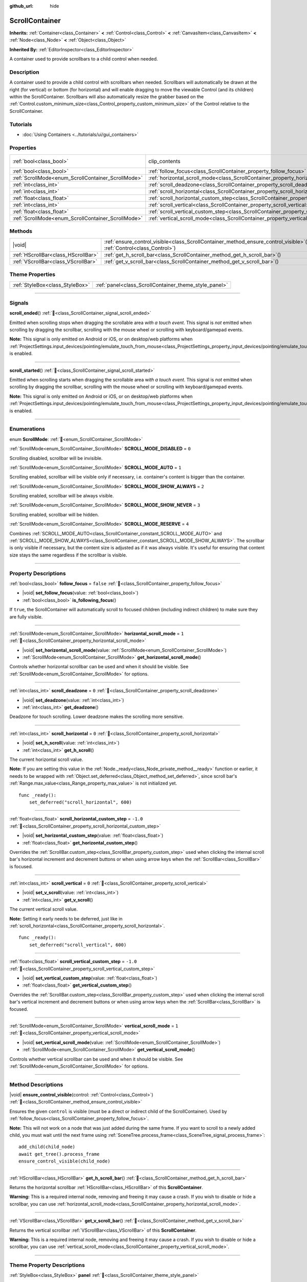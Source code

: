 :github_url: hide

.. DO NOT EDIT THIS FILE!!!
.. Generated automatically from redot engine sources.
.. Generator: https://github.com/redotengine/redot/tree/master/doc/tools/make_rst.py.
.. XML source: https://github.com/redotengine/redot/tree/master/doc/classes/ScrollContainer.xml.

.. _class_ScrollContainer:

ScrollContainer
===============

**Inherits:** :ref:`Container<class_Container>` **<** :ref:`Control<class_Control>` **<** :ref:`CanvasItem<class_CanvasItem>` **<** :ref:`Node<class_Node>` **<** :ref:`Object<class_Object>`

**Inherited By:** :ref:`EditorInspector<class_EditorInspector>`

A container used to provide scrollbars to a child control when needed.

.. rst-class:: classref-introduction-group

Description
-----------

A container used to provide a child control with scrollbars when needed. Scrollbars will automatically be drawn at the right (for vertical) or bottom (for horizontal) and will enable dragging to move the viewable Control (and its children) within the ScrollContainer. Scrollbars will also automatically resize the grabber based on the :ref:`Control.custom_minimum_size<class_Control_property_custom_minimum_size>` of the Control relative to the ScrollContainer.

.. rst-class:: classref-introduction-group

Tutorials
---------

- :doc:`Using Containers <../tutorials/ui/gui_containers>`

.. rst-class:: classref-reftable-group

Properties
----------

.. table::
   :widths: auto

   +----------------------------------------------------+----------------------------------------------------------------------------------------------------+---------------------------------------------------------------------------+
   | :ref:`bool<class_bool>`                            | clip_contents                                                                                      | ``true`` (overrides :ref:`Control<class_Control_property_clip_contents>`) |
   +----------------------------------------------------+----------------------------------------------------------------------------------------------------+---------------------------------------------------------------------------+
   | :ref:`bool<class_bool>`                            | :ref:`follow_focus<class_ScrollContainer_property_follow_focus>`                                   | ``false``                                                                 |
   +----------------------------------------------------+----------------------------------------------------------------------------------------------------+---------------------------------------------------------------------------+
   | :ref:`ScrollMode<enum_ScrollContainer_ScrollMode>` | :ref:`horizontal_scroll_mode<class_ScrollContainer_property_horizontal_scroll_mode>`               | ``1``                                                                     |
   +----------------------------------------------------+----------------------------------------------------------------------------------------------------+---------------------------------------------------------------------------+
   | :ref:`int<class_int>`                              | :ref:`scroll_deadzone<class_ScrollContainer_property_scroll_deadzone>`                             | ``0``                                                                     |
   +----------------------------------------------------+----------------------------------------------------------------------------------------------------+---------------------------------------------------------------------------+
   | :ref:`int<class_int>`                              | :ref:`scroll_horizontal<class_ScrollContainer_property_scroll_horizontal>`                         | ``0``                                                                     |
   +----------------------------------------------------+----------------------------------------------------------------------------------------------------+---------------------------------------------------------------------------+
   | :ref:`float<class_float>`                          | :ref:`scroll_horizontal_custom_step<class_ScrollContainer_property_scroll_horizontal_custom_step>` | ``-1.0``                                                                  |
   +----------------------------------------------------+----------------------------------------------------------------------------------------------------+---------------------------------------------------------------------------+
   | :ref:`int<class_int>`                              | :ref:`scroll_vertical<class_ScrollContainer_property_scroll_vertical>`                             | ``0``                                                                     |
   +----------------------------------------------------+----------------------------------------------------------------------------------------------------+---------------------------------------------------------------------------+
   | :ref:`float<class_float>`                          | :ref:`scroll_vertical_custom_step<class_ScrollContainer_property_scroll_vertical_custom_step>`     | ``-1.0``                                                                  |
   +----------------------------------------------------+----------------------------------------------------------------------------------------------------+---------------------------------------------------------------------------+
   | :ref:`ScrollMode<enum_ScrollContainer_ScrollMode>` | :ref:`vertical_scroll_mode<class_ScrollContainer_property_vertical_scroll_mode>`                   | ``1``                                                                     |
   +----------------------------------------------------+----------------------------------------------------------------------------------------------------+---------------------------------------------------------------------------+

.. rst-class:: classref-reftable-group

Methods
-------

.. table::
   :widths: auto

   +-------------------------------------+-----------------------------------------------------------------------------------------------------------------------------------+
   | |void|                              | :ref:`ensure_control_visible<class_ScrollContainer_method_ensure_control_visible>`\ (\ control\: :ref:`Control<class_Control>`\ ) |
   +-------------------------------------+-----------------------------------------------------------------------------------------------------------------------------------+
   | :ref:`HScrollBar<class_HScrollBar>` | :ref:`get_h_scroll_bar<class_ScrollContainer_method_get_h_scroll_bar>`\ (\ )                                                      |
   +-------------------------------------+-----------------------------------------------------------------------------------------------------------------------------------+
   | :ref:`VScrollBar<class_VScrollBar>` | :ref:`get_v_scroll_bar<class_ScrollContainer_method_get_v_scroll_bar>`\ (\ )                                                      |
   +-------------------------------------+-----------------------------------------------------------------------------------------------------------------------------------+

.. rst-class:: classref-reftable-group

Theme Properties
----------------

.. table::
   :widths: auto

   +---------------------------------+-------------------------------------------------------+
   | :ref:`StyleBox<class_StyleBox>` | :ref:`panel<class_ScrollContainer_theme_style_panel>` |
   +---------------------------------+-------------------------------------------------------+

.. rst-class:: classref-section-separator

----

.. rst-class:: classref-descriptions-group

Signals
-------

.. _class_ScrollContainer_signal_scroll_ended:

.. rst-class:: classref-signal

**scroll_ended**\ (\ ) :ref:`🔗<class_ScrollContainer_signal_scroll_ended>`

Emitted when scrolling stops when dragging the scrollable area *with a touch event*. This signal is *not* emitted when scrolling by dragging the scrollbar, scrolling with the mouse wheel or scrolling with keyboard/gamepad events.

\ **Note:** This signal is only emitted on Android or iOS, or on desktop/web platforms when :ref:`ProjectSettings.input_devices/pointing/emulate_touch_from_mouse<class_ProjectSettings_property_input_devices/pointing/emulate_touch_from_mouse>` is enabled.

.. rst-class:: classref-item-separator

----

.. _class_ScrollContainer_signal_scroll_started:

.. rst-class:: classref-signal

**scroll_started**\ (\ ) :ref:`🔗<class_ScrollContainer_signal_scroll_started>`

Emitted when scrolling starts when dragging the scrollable area w\ *ith a touch event*. This signal is *not* emitted when scrolling by dragging the scrollbar, scrolling with the mouse wheel or scrolling with keyboard/gamepad events.

\ **Note:** This signal is only emitted on Android or iOS, or on desktop/web platforms when :ref:`ProjectSettings.input_devices/pointing/emulate_touch_from_mouse<class_ProjectSettings_property_input_devices/pointing/emulate_touch_from_mouse>` is enabled.

.. rst-class:: classref-section-separator

----

.. rst-class:: classref-descriptions-group

Enumerations
------------

.. _enum_ScrollContainer_ScrollMode:

.. rst-class:: classref-enumeration

enum **ScrollMode**: :ref:`🔗<enum_ScrollContainer_ScrollMode>`

.. _class_ScrollContainer_constant_SCROLL_MODE_DISABLED:

.. rst-class:: classref-enumeration-constant

:ref:`ScrollMode<enum_ScrollContainer_ScrollMode>` **SCROLL_MODE_DISABLED** = ``0``

Scrolling disabled, scrollbar will be invisible.

.. _class_ScrollContainer_constant_SCROLL_MODE_AUTO:

.. rst-class:: classref-enumeration-constant

:ref:`ScrollMode<enum_ScrollContainer_ScrollMode>` **SCROLL_MODE_AUTO** = ``1``

Scrolling enabled, scrollbar will be visible only if necessary, i.e. container's content is bigger than the container.

.. _class_ScrollContainer_constant_SCROLL_MODE_SHOW_ALWAYS:

.. rst-class:: classref-enumeration-constant

:ref:`ScrollMode<enum_ScrollContainer_ScrollMode>` **SCROLL_MODE_SHOW_ALWAYS** = ``2``

Scrolling enabled, scrollbar will be always visible.

.. _class_ScrollContainer_constant_SCROLL_MODE_SHOW_NEVER:

.. rst-class:: classref-enumeration-constant

:ref:`ScrollMode<enum_ScrollContainer_ScrollMode>` **SCROLL_MODE_SHOW_NEVER** = ``3``

Scrolling enabled, scrollbar will be hidden.

.. _class_ScrollContainer_constant_SCROLL_MODE_RESERVE:

.. rst-class:: classref-enumeration-constant

:ref:`ScrollMode<enum_ScrollContainer_ScrollMode>` **SCROLL_MODE_RESERVE** = ``4``

Combines :ref:`SCROLL_MODE_AUTO<class_ScrollContainer_constant_SCROLL_MODE_AUTO>` and :ref:`SCROLL_MODE_SHOW_ALWAYS<class_ScrollContainer_constant_SCROLL_MODE_SHOW_ALWAYS>`. The scrollbar is only visible if necessary, but the content size is adjusted as if it was always visible. It's useful for ensuring that content size stays the same regardless if the scrollbar is visible.

.. rst-class:: classref-section-separator

----

.. rst-class:: classref-descriptions-group

Property Descriptions
---------------------

.. _class_ScrollContainer_property_follow_focus:

.. rst-class:: classref-property

:ref:`bool<class_bool>` **follow_focus** = ``false`` :ref:`🔗<class_ScrollContainer_property_follow_focus>`

.. rst-class:: classref-property-setget

- |void| **set_follow_focus**\ (\ value\: :ref:`bool<class_bool>`\ )
- :ref:`bool<class_bool>` **is_following_focus**\ (\ )

If ``true``, the ScrollContainer will automatically scroll to focused children (including indirect children) to make sure they are fully visible.

.. rst-class:: classref-item-separator

----

.. _class_ScrollContainer_property_horizontal_scroll_mode:

.. rst-class:: classref-property

:ref:`ScrollMode<enum_ScrollContainer_ScrollMode>` **horizontal_scroll_mode** = ``1`` :ref:`🔗<class_ScrollContainer_property_horizontal_scroll_mode>`

.. rst-class:: classref-property-setget

- |void| **set_horizontal_scroll_mode**\ (\ value\: :ref:`ScrollMode<enum_ScrollContainer_ScrollMode>`\ )
- :ref:`ScrollMode<enum_ScrollContainer_ScrollMode>` **get_horizontal_scroll_mode**\ (\ )

Controls whether horizontal scrollbar can be used and when it should be visible. See :ref:`ScrollMode<enum_ScrollContainer_ScrollMode>` for options.

.. rst-class:: classref-item-separator

----

.. _class_ScrollContainer_property_scroll_deadzone:

.. rst-class:: classref-property

:ref:`int<class_int>` **scroll_deadzone** = ``0`` :ref:`🔗<class_ScrollContainer_property_scroll_deadzone>`

.. rst-class:: classref-property-setget

- |void| **set_deadzone**\ (\ value\: :ref:`int<class_int>`\ )
- :ref:`int<class_int>` **get_deadzone**\ (\ )

Deadzone for touch scrolling. Lower deadzone makes the scrolling more sensitive.

.. rst-class:: classref-item-separator

----

.. _class_ScrollContainer_property_scroll_horizontal:

.. rst-class:: classref-property

:ref:`int<class_int>` **scroll_horizontal** = ``0`` :ref:`🔗<class_ScrollContainer_property_scroll_horizontal>`

.. rst-class:: classref-property-setget

- |void| **set_h_scroll**\ (\ value\: :ref:`int<class_int>`\ )
- :ref:`int<class_int>` **get_h_scroll**\ (\ )

The current horizontal scroll value.

\ **Note:** If you are setting this value in the :ref:`Node._ready<class_Node_private_method__ready>` function or earlier, it needs to be wrapped with :ref:`Object.set_deferred<class_Object_method_set_deferred>`, since scroll bar's :ref:`Range.max_value<class_Range_property_max_value>` is not initialized yet.

::

    func _ready():
        set_deferred("scroll_horizontal", 600)

.. rst-class:: classref-item-separator

----

.. _class_ScrollContainer_property_scroll_horizontal_custom_step:

.. rst-class:: classref-property

:ref:`float<class_float>` **scroll_horizontal_custom_step** = ``-1.0`` :ref:`🔗<class_ScrollContainer_property_scroll_horizontal_custom_step>`

.. rst-class:: classref-property-setget

- |void| **set_horizontal_custom_step**\ (\ value\: :ref:`float<class_float>`\ )
- :ref:`float<class_float>` **get_horizontal_custom_step**\ (\ )

Overrides the :ref:`ScrollBar.custom_step<class_ScrollBar_property_custom_step>` used when clicking the internal scroll bar's horizontal increment and decrement buttons or when using arrow keys when the :ref:`ScrollBar<class_ScrollBar>` is focused.

.. rst-class:: classref-item-separator

----

.. _class_ScrollContainer_property_scroll_vertical:

.. rst-class:: classref-property

:ref:`int<class_int>` **scroll_vertical** = ``0`` :ref:`🔗<class_ScrollContainer_property_scroll_vertical>`

.. rst-class:: classref-property-setget

- |void| **set_v_scroll**\ (\ value\: :ref:`int<class_int>`\ )
- :ref:`int<class_int>` **get_v_scroll**\ (\ )

The current vertical scroll value.

\ **Note:** Setting it early needs to be deferred, just like in :ref:`scroll_horizontal<class_ScrollContainer_property_scroll_horizontal>`.

::

    func _ready():
        set_deferred("scroll_vertical", 600)

.. rst-class:: classref-item-separator

----

.. _class_ScrollContainer_property_scroll_vertical_custom_step:

.. rst-class:: classref-property

:ref:`float<class_float>` **scroll_vertical_custom_step** = ``-1.0`` :ref:`🔗<class_ScrollContainer_property_scroll_vertical_custom_step>`

.. rst-class:: classref-property-setget

- |void| **set_vertical_custom_step**\ (\ value\: :ref:`float<class_float>`\ )
- :ref:`float<class_float>` **get_vertical_custom_step**\ (\ )

Overrides the :ref:`ScrollBar.custom_step<class_ScrollBar_property_custom_step>` used when clicking the internal scroll bar's vertical increment and decrement buttons or when using arrow keys when the :ref:`ScrollBar<class_ScrollBar>` is focused.

.. rst-class:: classref-item-separator

----

.. _class_ScrollContainer_property_vertical_scroll_mode:

.. rst-class:: classref-property

:ref:`ScrollMode<enum_ScrollContainer_ScrollMode>` **vertical_scroll_mode** = ``1`` :ref:`🔗<class_ScrollContainer_property_vertical_scroll_mode>`

.. rst-class:: classref-property-setget

- |void| **set_vertical_scroll_mode**\ (\ value\: :ref:`ScrollMode<enum_ScrollContainer_ScrollMode>`\ )
- :ref:`ScrollMode<enum_ScrollContainer_ScrollMode>` **get_vertical_scroll_mode**\ (\ )

Controls whether vertical scrollbar can be used and when it should be visible. See :ref:`ScrollMode<enum_ScrollContainer_ScrollMode>` for options.

.. rst-class:: classref-section-separator

----

.. rst-class:: classref-descriptions-group

Method Descriptions
-------------------

.. _class_ScrollContainer_method_ensure_control_visible:

.. rst-class:: classref-method

|void| **ensure_control_visible**\ (\ control\: :ref:`Control<class_Control>`\ ) :ref:`🔗<class_ScrollContainer_method_ensure_control_visible>`

Ensures the given ``control`` is visible (must be a direct or indirect child of the ScrollContainer). Used by :ref:`follow_focus<class_ScrollContainer_property_follow_focus>`.

\ **Note:** This will not work on a node that was just added during the same frame. If you want to scroll to a newly added child, you must wait until the next frame using :ref:`SceneTree.process_frame<class_SceneTree_signal_process_frame>`:

::

    add_child(child_node)
    await get_tree().process_frame
    ensure_control_visible(child_node)

.. rst-class:: classref-item-separator

----

.. _class_ScrollContainer_method_get_h_scroll_bar:

.. rst-class:: classref-method

:ref:`HScrollBar<class_HScrollBar>` **get_h_scroll_bar**\ (\ ) :ref:`🔗<class_ScrollContainer_method_get_h_scroll_bar>`

Returns the horizontal scrollbar :ref:`HScrollBar<class_HScrollBar>` of this **ScrollContainer**.

\ **Warning:** This is a required internal node, removing and freeing it may cause a crash. If you wish to disable or hide a scrollbar, you can use :ref:`horizontal_scroll_mode<class_ScrollContainer_property_horizontal_scroll_mode>`.

.. rst-class:: classref-item-separator

----

.. _class_ScrollContainer_method_get_v_scroll_bar:

.. rst-class:: classref-method

:ref:`VScrollBar<class_VScrollBar>` **get_v_scroll_bar**\ (\ ) :ref:`🔗<class_ScrollContainer_method_get_v_scroll_bar>`

Returns the vertical scrollbar :ref:`VScrollBar<class_VScrollBar>` of this **ScrollContainer**.

\ **Warning:** This is a required internal node, removing and freeing it may cause a crash. If you wish to disable or hide a scrollbar, you can use :ref:`vertical_scroll_mode<class_ScrollContainer_property_vertical_scroll_mode>`.

.. rst-class:: classref-section-separator

----

.. rst-class:: classref-descriptions-group

Theme Property Descriptions
---------------------------

.. _class_ScrollContainer_theme_style_panel:

.. rst-class:: classref-themeproperty

:ref:`StyleBox<class_StyleBox>` **panel** :ref:`🔗<class_ScrollContainer_theme_style_panel>`

The background :ref:`StyleBox<class_StyleBox>` of the **ScrollContainer**.

.. |virtual| replace:: :abbr:`virtual (This method should typically be overridden by the user to have any effect.)`
.. |const| replace:: :abbr:`const (This method has no side effects. It doesn't modify any of the instance's member variables.)`
.. |vararg| replace:: :abbr:`vararg (This method accepts any number of arguments after the ones described here.)`
.. |constructor| replace:: :abbr:`constructor (This method is used to construct a type.)`
.. |static| replace:: :abbr:`static (This method doesn't need an instance to be called, so it can be called directly using the class name.)`
.. |operator| replace:: :abbr:`operator (This method describes a valid operator to use with this type as left-hand operand.)`
.. |bitfield| replace:: :abbr:`BitField (This value is an integer composed as a bitmask of the following flags.)`
.. |void| replace:: :abbr:`void (No return value.)`
